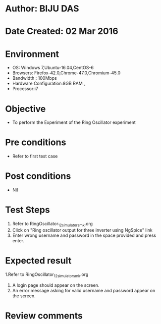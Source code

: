 * Author: BIJU DAS
* Date Created: 02 Mar 2016
* Environment
  - OS: Windows 7,Ubuntu-16.04,CentOS-6
  - Browsers: Firefox-42.0,Chrome-47.0,Chromium-45.0
  - Bandwidth : 100Mbps
  - Hardware Configuration:8GB RAM , 
  - Processor:i7

* Objective
  - To perform the Experiment of the Ring Oscillator experiment

* Pre conditions
  - Refer to first test case 

* Post conditions
   - Nil
* Test Steps
  1. Refer to RingOscillator_12_simulator_smk.org
  2. Click on "Ring oscillator output for three inverter using NgSpice" link
  3. Enter wrong username and password in the space provided and press enter.
  

* Expected result
  1.Refer to RingOscillator_12_simulator_smk.org
  4. A login page should appear on the screen.
  3. An error message asking for valid username and password appear on the screen.
 

* Review comments